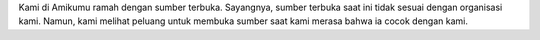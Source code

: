 Kami di Amikumu ramah dengan sumber terbuka. Sayangnya, sumber terbuka saat ini tidak sesuai dengan organisasi kami. Namun, kami melihat peluang untuk membuka sumber saat kami merasa bahwa ia cocok dengan kami.
